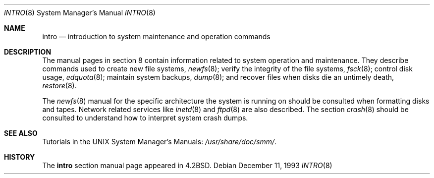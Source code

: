 .\"	$OpenBSD: intro.8,v 1.9 2004/08/20 23:40:13 jmc Exp $
.\"	$NetBSD: intro.8,v 1.3 1994/11/30 19:36:24 jtc Exp $
.\"
.\" Copyright (c) 1983, 1991, 1993
.\"	The Regents of the University of California.  All rights reserved.
.\"
.\" Redistribution and use in source and binary forms, with or without
.\" modification, are permitted provided that the following conditions
.\" are met:
.\" 1. Redistributions of source code must retain the above copyright
.\"    notice, this list of conditions and the following disclaimer.
.\" 2. Redistributions in binary form must reproduce the above copyright
.\"    notice, this list of conditions and the following disclaimer in the
.\"    documentation and/or other materials provided with the distribution.
.\" 3. Neither the name of the University nor the names of its contributors
.\"    may be used to endorse or promote products derived from this software
.\"    without specific prior written permission.
.\"
.\" THIS SOFTWARE IS PROVIDED BY THE REGENTS AND CONTRIBUTORS ``AS IS'' AND
.\" ANY EXPRESS OR IMPLIED WARRANTIES, INCLUDING, BUT NOT LIMITED TO, THE
.\" IMPLIED WARRANTIES OF MERCHANTABILITY AND FITNESS FOR A PARTICULAR PURPOSE
.\" ARE DISCLAIMED.  IN NO EVENT SHALL THE REGENTS OR CONTRIBUTORS BE LIABLE
.\" FOR ANY DIRECT, INDIRECT, INCIDENTAL, SPECIAL, EXEMPLARY, OR CONSEQUENTIAL
.\" DAMAGES (INCLUDING, BUT NOT LIMITED TO, PROCUREMENT OF SUBSTITUTE GOODS
.\" OR SERVICES; LOSS OF USE, DATA, OR PROFITS; OR BUSINESS INTERRUPTION)
.\" HOWEVER CAUSED AND ON ANY THEORY OF LIABILITY, WHETHER IN CONTRACT, STRICT
.\" LIABILITY, OR TORT (INCLUDING NEGLIGENCE OR OTHERWISE) ARISING IN ANY WAY
.\" OUT OF THE USE OF THIS SOFTWARE, EVEN IF ADVISED OF THE POSSIBILITY OF
.\" SUCH DAMAGE.
.\"
.\"	@(#)intro.8	8.2 (Berkeley) 12/11/93
.\"
.Dd December 11, 1993
.Dt INTRO 8
.Os
.Sh NAME
.Nm intro
.Nd "introduction to system maintenance and operation commands"
.Sh DESCRIPTION
The manual pages in section 8 contain information related to
system operation and maintenance.
They describe commands used to create new file systems,
.Xr newfs 8 ;
verify the integrity of the file systems,
.Xr fsck 8 ;
control disk usage,
.Xr edquota 8 ;
maintain system backups,
.Xr dump 8 ;
and recover files when disks die an untimely death,
.Xr restore 8 .
.Pp
The
.Xr newfs 8
manual for the specific architecture the system is running on should be
consulted when formatting disks and tapes.
Network related services like
.Xr inetd 8
and
.Xr ftpd 8
are also described.
The section
.Xr crash 8
should be consulted to understand how to interpret system
crash dumps.
.Sh SEE ALSO
Tutorials in the UNIX System Manager's Manuals:
.Pa /usr/share/doc/smm/ .
.Sh HISTORY
The
.Nm intro
section manual page appeared in
.Bx 4.2 .
